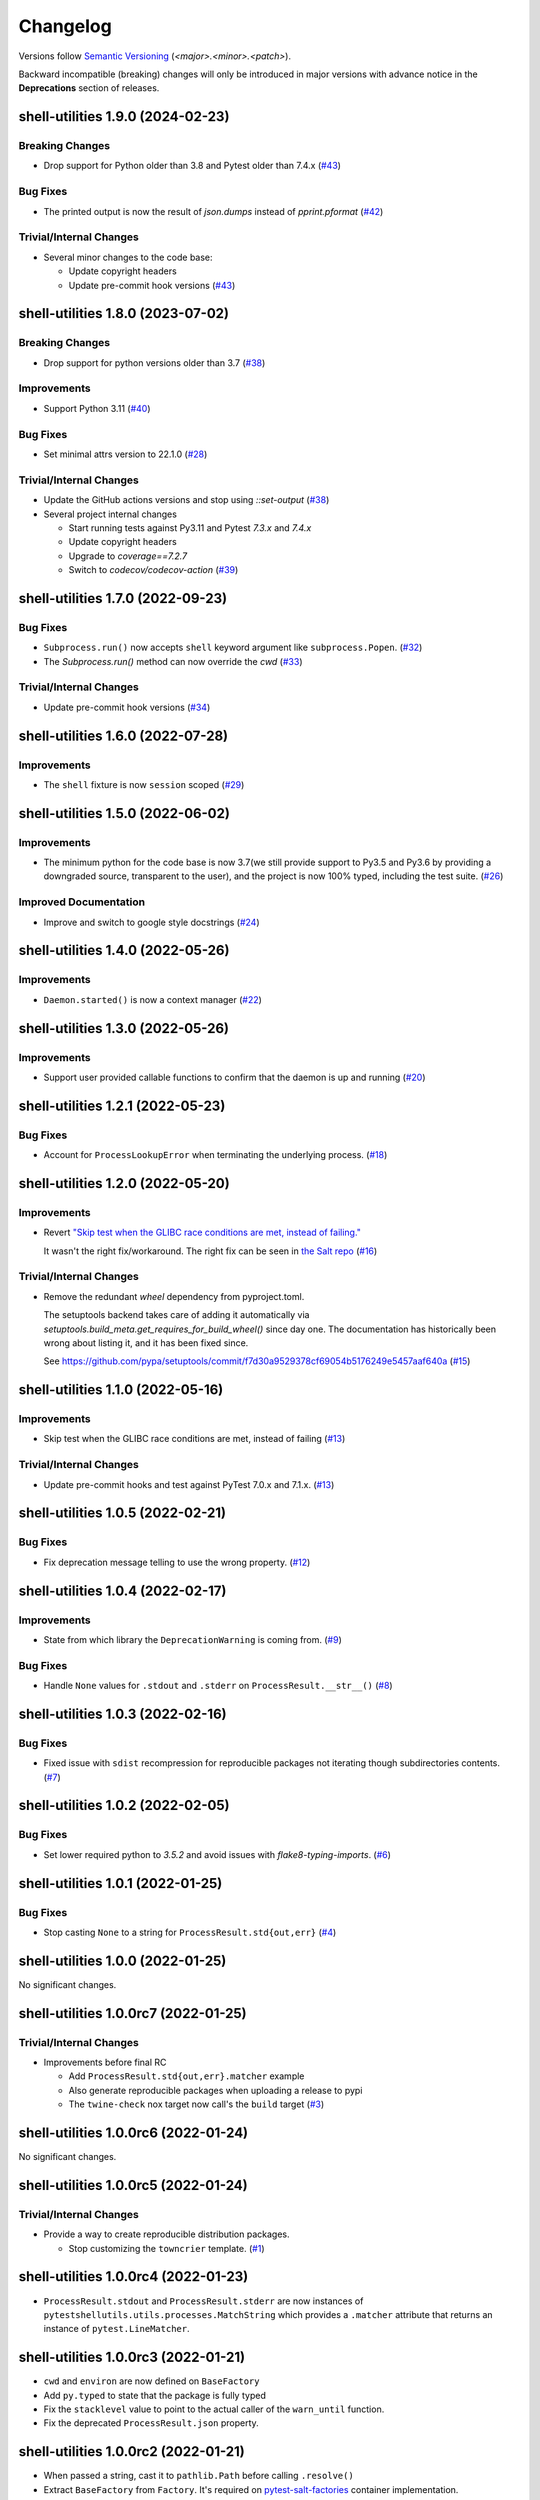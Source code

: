 .. _changelog:

=========
Changelog
=========

Versions follow `Semantic Versioning <https://semver.org>`_ (`<major>.<minor>.<patch>`).

Backward incompatible (breaking) changes will only be introduced in major versions with advance notice in the
**Deprecations** section of releases.

.. towncrier-draft-entries::

.. towncrier release notes start

shell-utilities 1.9.0 (2024-02-23)
==================================

Breaking Changes
----------------

- Drop support for Python older than 3.8 and Pytest older than 7.4.x (`#43 <https://github.com/saltstack/pytest-shell-utilities/issues/43>`_)


Bug Fixes
---------

- The printed output is now the result of `json.dumps` instead of `pprint.pformat` (`#42 <https://github.com/saltstack/pytest-shell-utilities/issues/42>`_)


Trivial/Internal Changes
------------------------

- Several minor changes to the code base:

  * Update copyright headers
  * Update pre-commit hook versions (`#43 <https://github.com/saltstack/pytest-shell-utilities/issues/43>`_)


shell-utilities 1.8.0 (2023-07-02)
==================================

Breaking Changes
----------------

- Drop support for python versions older than 3.7 (`#38 <https://github.com/saltstack/pytest-shell-utilities/issues/38>`_)


Improvements
------------

- Support Python 3.11 (`#40 <https://github.com/saltstack/pytest-shell-utilities/issues/40>`_)


Bug Fixes
---------

- Set minimal attrs version to 22.1.0 (`#28 <https://github.com/saltstack/pytest-shell-utilities/issues/28>`_)


Trivial/Internal Changes
------------------------

- Update the GitHub actions versions and stop using `::set-output` (`#38 <https://github.com/saltstack/pytest-shell-utilities/issues/38>`_)
- Several project internal changes

  * Start running tests against Py3.11 and Pytest `7.3.x` and `7.4.x`
  * Update copyright headers
  * Upgrade to `coverage==7.2.7`
  * Switch to `codecov/codecov-action` (`#39 <https://github.com/saltstack/pytest-shell-utilities/issues/39>`_)


shell-utilities 1.7.0 (2022-09-23)
==================================

Bug Fixes
---------

- ``Subprocess.run()`` now accepts ``shell`` keyword argument like ``subprocess.Popen``. (`#32 <https://github.com/saltstack/pytest-shell-utilities/issues/32>`_)
- The `Subprocess.run()` method can now override the `cwd` (`#33 <https://github.com/saltstack/pytest-shell-utilities/issues/33>`_)


Trivial/Internal Changes
------------------------

- Update pre-commit hook versions (`#34 <https://github.com/saltstack/pytest-shell-utilities/issues/34>`_)


shell-utilities 1.6.0 (2022-07-28)
==================================

Improvements
------------

- The ``shell`` fixture is now ``session`` scoped (`#29 <https://github.com/saltstack/pytest-shell-utilities/issues/29>`_)


shell-utilities 1.5.0 (2022-06-02)
==================================

Improvements
------------

- The minimum python for the code base is now 3.7(we still provide support to Py3.5 and Py3.6 by providing a downgraded source, transparent to the user), and the project is now 100% typed, including the test suite. (`#26 <https://github.com/saltstack/pytest-shell-utilities/issues/26>`_)


Improved Documentation
----------------------

- Improve and switch to google style docstrings (`#24 <https://github.com/saltstack/pytest-shell-utilities/issues/24>`_)


shell-utilities 1.4.0 (2022-05-26)
==================================

Improvements
------------

- ``Daemon.started()`` is now a context manager (`#22 <https://github.com/saltstack/pytest-shell-utilities/issues/22>`_)


shell-utilities 1.3.0 (2022-05-26)
==================================

Improvements
------------

- Support user provided callable functions to confirm that the daemon is up and running (`#20 <https://github.com/saltstack/pytest-shell-utilities/issues/20>`_)


shell-utilities 1.2.1 (2022-05-23)
==================================

Bug Fixes
---------

- Account for ``ProcessLookupError`` when terminating the underlying process. (`#18 <https://github.com/saltstack/pytest-shell-utilities/issues/18>`_)


shell-utilities 1.2.0 (2022-05-20)
==================================

Improvements
------------

- Revert `"Skip test when the GLIBC race conditions are met, instead of failing." <https://github.com/saltstack/pytest-shell-utilities/commit/f79aba3c5c0c7e4bdd895ae422d2f35ed22ea2e6>`_

  It wasn't the right fix/workaround. The right fix can be seen in `the Salt repo <https://github.com/saltstack/salt/pull/62078>`_ (`#16 <https://github.com/saltstack/pytest-shell-utilities/issues/16>`_)


Trivial/Internal Changes
------------------------

- Remove the redundant `wheel` dependency from pyproject.toml.

  The setuptools backend takes care of adding it automatically
  via `setuptools.build_meta.get_requires_for_build_wheel()` since day
  one.  The documentation has historically been wrong about listing it,
  and it has been fixed since.

  See https://github.com/pypa/setuptools/commit/f7d30a9529378cf69054b5176249e5457aaf640a (`#15 <https://github.com/saltstack/pytest-shell-utilities/issues/15>`_)


shell-utilities 1.1.0 (2022-05-16)
==================================

Improvements
------------

- Skip test when the GLIBC race conditions are met, instead of failing (`#13 <https://github.com/saltstack/pytest-shell-utilities/issues/13>`_)


Trivial/Internal Changes
------------------------

- Update pre-commit hooks and test against PyTest 7.0.x and 7.1.x. (`#13 <https://github.com/saltstack/pytest-shell-utilities/issues/13>`_)


shell-utilities 1.0.5 (2022-02-21)
==================================

Bug Fixes
---------

- Fix deprecation message telling to use the wrong property. (`#12 <https://github.com/saltstack/pytest-shell-utilities/issues/12>`_)


shell-utilities 1.0.4 (2022-02-17)
==================================

Improvements
------------

- State from which library the ``DeprecationWarning`` is coming from. (`#9 <https://github.com/saltstack/pytest-shell-utilities/issues/9>`_)


Bug Fixes
---------

- Handle ``None`` values for ``.stdout`` and ``.stderr`` on ``ProcessResult.__str__()`` (`#8 <https://github.com/saltstack/pytest-shell-utilities/issues/8>`_)


shell-utilities 1.0.3 (2022-02-16)
==================================

Bug Fixes
---------

- Fixed issue with ``sdist`` recompression for reproducible packages not iterating though subdirectories contents. (`#7 <https://github.com/saltstack/pytest-shell-utilities/issues/7>`_)


shell-utilities 1.0.2 (2022-02-05)
==================================

Bug Fixes
---------

- Set lower required python to `3.5.2` and avoid issues with `flake8-typing-imports`. (`#6 <https://github.com/saltstack/pytest-shell-utilities/issues/6>`_)


shell-utilities 1.0.1 (2022-01-25)
==================================

Bug Fixes
---------

- Stop casting ``None`` to a string for ``ProcessResult.std{out,err}`` (`#4 <https://github.com/saltstack/pytest-shell-utilities/issues/4>`_)


shell-utilities 1.0.0 (2022-01-25)
==================================

No significant changes.


shell-utilities 1.0.0rc7 (2022-01-25)
=====================================

Trivial/Internal Changes
------------------------

- Improvements before final RC

  * Add ``ProcessResult.std{out,err}.matcher`` example
  * Also generate reproducible packages when uploading a release to pypi
  * The ``twine-check`` nox target now call's the ``build`` target (`#3 <https://github.com/saltstack/pytest-shell-utilities/issues/3>`_)


shell-utilities 1.0.0rc6 (2022-01-24)
=====================================

No significant changes.


shell-utilities 1.0.0rc5 (2022-01-24)
=====================================

Trivial/Internal Changes
------------------------

- Provide a way to create reproducible distribution packages.

  * Stop customizing the ``towncrier`` template. (`#1 <https://github.com/saltstack/pytest-shell-utilities/issues/1>`_)


shell-utilities 1.0.0rc4 (2022-01-23)
=====================================

* ``ProcessResult.stdout`` and ``ProcessResult.stderr`` are now instances of
  ``pytestshellutils.utils.processes.MatchString`` which provides a ``.matcher``
  attribute that returns an instance of ``pytest.LineMatcher``.


shell-utilities 1.0.0rc3 (2022-01-21)
=====================================

* ``cwd`` and ``environ`` are now defined on ``BaseFactory``
* Add ``py.typed`` to state that the package is fully typed
* Fix the ``stacklevel`` value to point to the actual caller of the ``warn_until`` function.
* Fix the deprecated ``ProcessResult.json`` property.


shell-utilities 1.0.0rc2 (2022-01-21)
=====================================

* When passed a string, cast it to ``pathlib.Path`` before calling ``.resolve()``
* Extract ``BaseFactory`` from ``Factory``. It's required on `pytest-salt-factories`_ container
  implementation.


shell-utilities 1.0.0rc1 (2022-01-21)
=====================================

Pre-release of the first working version of the pytest plugin.


.. _pytest-salt-factories: https://github.com/saltstack/pytest-salt-factories
